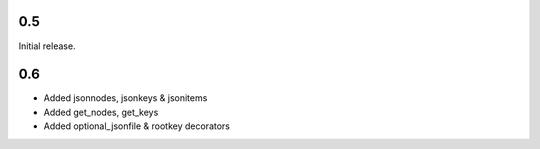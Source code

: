 0.5
---

Initial release.

0.6
---

* Added jsonnodes, jsonkeys & jsonitems
* Added get_nodes, get_keys
* Added optional_jsonfile & rootkey decorators
